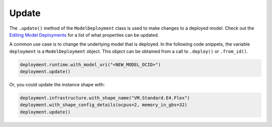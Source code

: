 Update
******

The ``.update()`` method of the ``ModelDeployment`` class is used to make changes to a deployed model. Check out the `Editing Model Deployments <https://docs.oracle.com/en-us/iaas/data-science/using/model_dep_manage.htm>`__ for a
list of what properties can be updated.

A common use case is to change the underlying model that is deployed. In the following code snippets, the variable ``deployment`` is a ``ModelDeployment`` object.  This object can be obtained from a call to ``.deploy()`` or ``.from_id()``.

.. code-block:: python3

    deployment.runtime.with_model_uri("<NEW_MODEL_OCID>")
    deployment.update()

Or, you could update the instance shape with:

.. code-block:: python3

    deployment.infrastructure.with_shape_name("VM.Standard.E4.Flex")
    deployment.with_shape_config_details(ocpus=2, memory_in_gbs=32)
    deployment.update()


